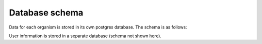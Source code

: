 .. _database_schema:

***********************************
Database schema
***********************************

Data for each organism is stored in its own postgres database. The schema is as follows:

.. image:: images/OrganismDatabaseDiagram_v2.png
  :width: 2000
  :alt: Organism database schema. 



User information is stored in a separate database (schema not shown here).

